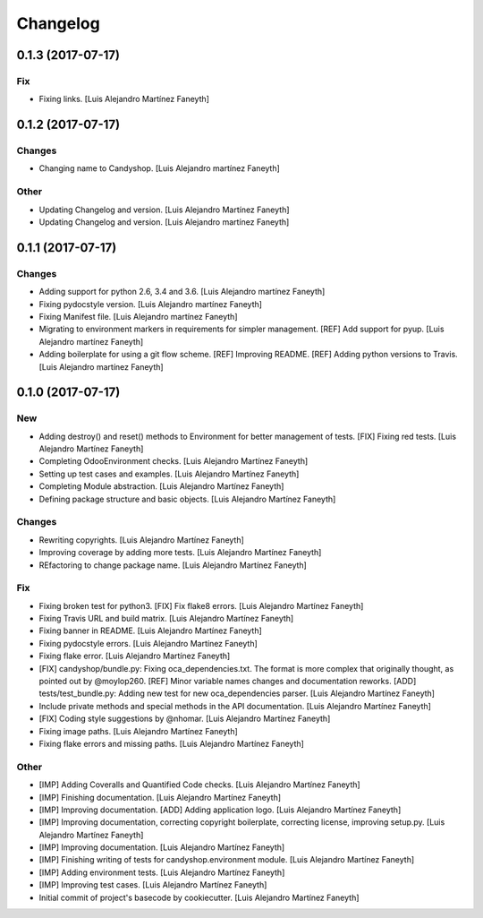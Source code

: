 Changelog
=========


0.1.3 (2017-07-17)
------------------

Fix
~~~
- Fixing links. [Luis Alejandro Martínez Faneyth]


0.1.2 (2017-07-17)
------------------

Changes
~~~~~~~
- Changing name to Candyshop. [Luis Alejandro martínez Faneyth]

Other
~~~~~
- Updating Changelog and version. [Luis Alejandro Martínez Faneyth]
- Updating Changelog and version. [Luis Alejandro martínez Faneyth]


0.1.1 (2017-07-17)
------------------

Changes
~~~~~~~
- Adding support for python 2.6, 3.4 and 3.6. [Luis Alejandro martínez
  Faneyth]
- Fixing pydocstyle version. [Luis Alejandro martínez Faneyth]
- Fixing Manifest file. [Luis Alejandro martínez Faneyth]
- Migrating to environment markers in requirements for simpler
  management. [REF] Add support for pyup. [Luis Alejandro martínez
  Faneyth]
- Adding boilerplate for using a git flow scheme. [REF] Improving
  README. [REF] Adding python versions to Travis. [Luis Alejandro
  martínez Faneyth]


0.1.0 (2017-07-17)
------------------

New
~~~
- Adding destroy() and reset() methods to Environment for better
  management of tests. [FIX] Fixing red tests. [Luis Alejandro Martínez
  Faneyth]
- Completing OdooEnvironment checks. [Luis Alejandro Martínez Faneyth]
- Setting up test cases and examples. [Luis Alejandro Martínez Faneyth]
- Completing Module abstraction. [Luis Alejandro Martínez Faneyth]
- Defining package structure and basic objects. [Luis Alejandro Martínez
  Faneyth]

Changes
~~~~~~~
- Rewriting copyrights. [Luis Alejandro Martínez Faneyth]
- Improving coverage by adding more tests. [Luis Alejandro Martínez
  Faneyth]
- REfactoring to change package name. [Luis Alejandro Martínez Faneyth]

Fix
~~~
- Fixing broken test for python3. [FIX] Fix flake8 errors. [Luis
  Alejandro Martínez Faneyth]
- Fixing Travis URL and build matrix. [Luis Alejandro Martínez Faneyth]
- Fixing banner in README. [Luis Alejandro Martínez Faneyth]
- Fixing pydocstyle errors. [Luis Alejandro Martínez Faneyth]
- Fixing flake error. [Luis Alejandro Martínez Faneyth]
- [FIX] candyshop/bundle.py: Fixing oca_dependencies.txt. The format is
  more complex that originally thought, as pointed out by @moylop260.
  [REF] Minor variable names changes and documentation reworks. [ADD]
  tests/test_bundle.py: Adding new test for new oca_dependencies parser.
  [Luis Alejandro Martínez Faneyth]
- Include private methods and special methods in the API documentation.
  [Luis Alejandro Martínez Faneyth]
- [FIX] Coding style suggestions by @nhomar. [Luis Alejandro Martínez
  Faneyth]
- Fixing image paths. [Luis Alejandro Martínez Faneyth]
- Fixing flake errors and missing paths. [Luis Alejandro Martínez
  Faneyth]

Other
~~~~~
- [IMP] Adding Coveralls and Quantified Code checks. [Luis Alejandro
  Martínez Faneyth]
- [IMP] Finishing documentation. [Luis Alejandro Martínez Faneyth]
- [IMP] Improving documentation. [ADD] Adding application logo. [Luis
  Alejandro Martínez Faneyth]
- [IMP] Improving documentation, correcting copyright boilerplate,
  correcting license, improving setup.py. [Luis Alejandro Martínez
  Faneyth]
- [IMP] Improving documentation. [Luis Alejandro Martínez Faneyth]
- [IMP] Finishing writing of tests for candyshop.environment module.
  [Luis Alejandro Martínez Faneyth]
- [IMP] Adding environment tests. [Luis Alejandro Martínez Faneyth]
- [IMP] Improving test cases. [Luis Alejandro Martínez Faneyth]
- Initial commit of project's basecode by cookiecutter. [Luis Alejandro
  Martínez Faneyth]


